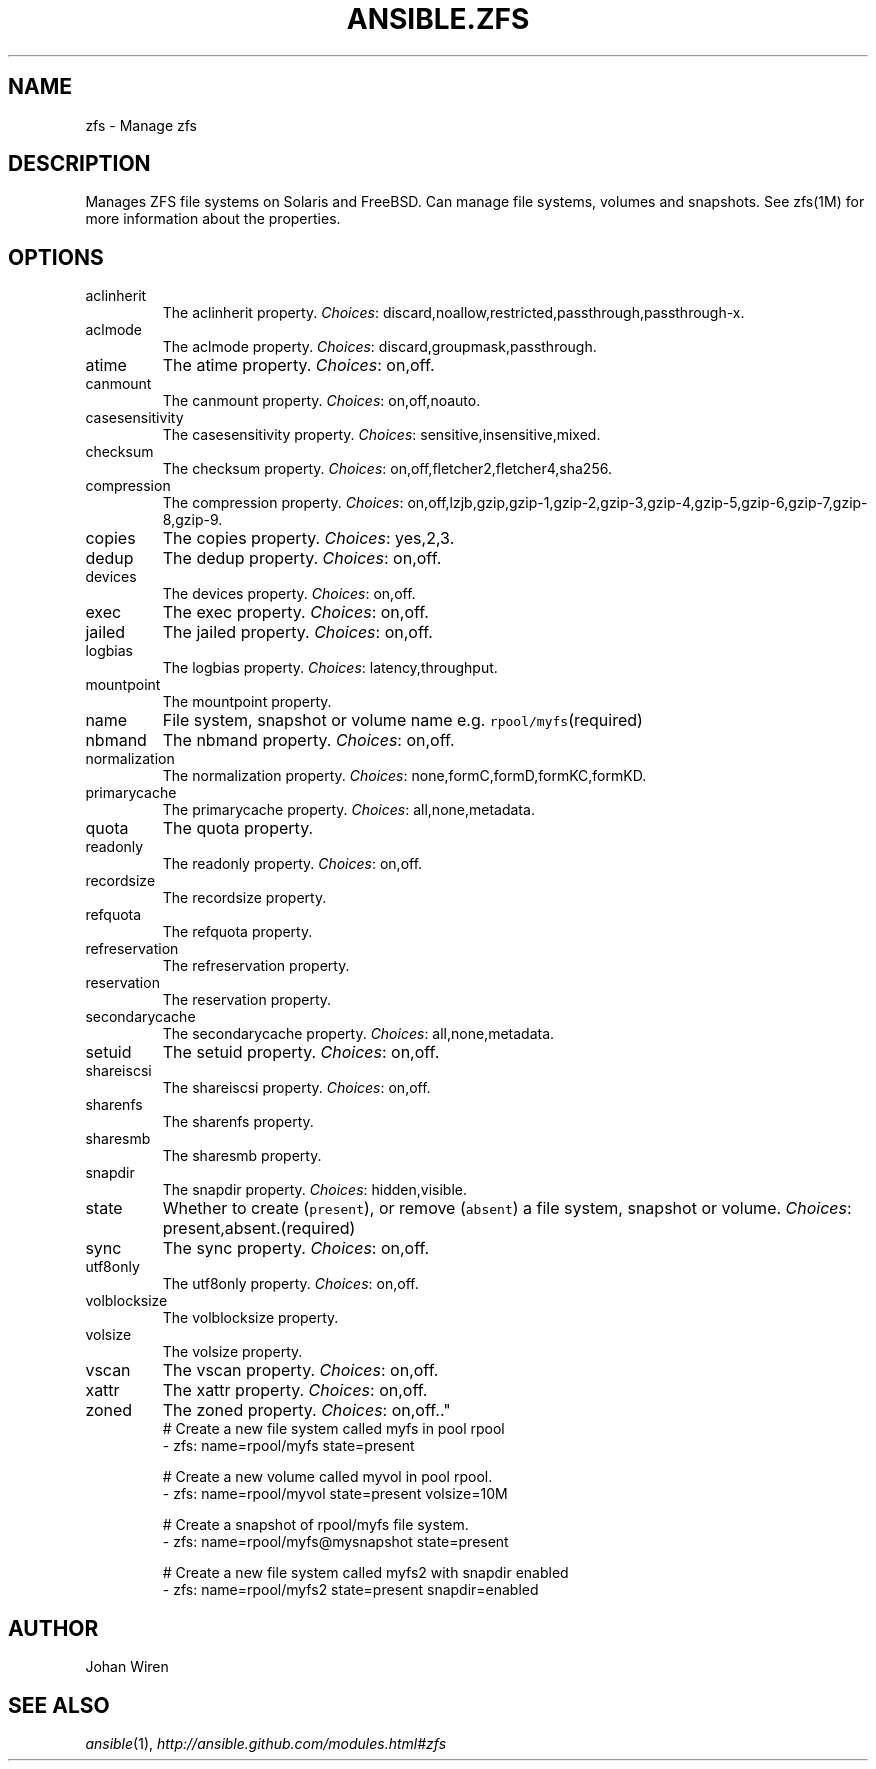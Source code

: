 .TH ANSIBLE.ZFS 3 "2013-10-08" "1.3.3" "ANSIBLE MODULES"
." generated from library/system/zfs
.SH NAME
zfs \- Manage zfs
." ------ DESCRIPTION
.SH DESCRIPTION
.PP
Manages ZFS file systems on Solaris and FreeBSD. Can manage file systems, volumes and snapshots. See zfs(1M) for more information about the properties. 
." ------ OPTIONS
."
."
.SH OPTIONS
   
.IP aclinherit
The aclinherit property.
.IR Choices :
discard,noallow,restricted,passthrough,passthrough-x.   
.IP aclmode
The aclmode property.
.IR Choices :
discard,groupmask,passthrough.   
.IP atime
The atime property.
.IR Choices :
on,off.   
.IP canmount
The canmount property.
.IR Choices :
on,off,noauto.   
.IP casesensitivity
The casesensitivity property.
.IR Choices :
sensitive,insensitive,mixed.   
.IP checksum
The checksum property.
.IR Choices :
on,off,fletcher2,fletcher4,sha256.   
.IP compression
The compression property.
.IR Choices :
on,off,lzjb,gzip,gzip-1,gzip-2,gzip-3,gzip-4,gzip-5,gzip-6,gzip-7,gzip-8,gzip-9.   
.IP copies
The copies property.
.IR Choices :
yes,2,3.   
.IP dedup
The dedup property.
.IR Choices :
on,off.   
.IP devices
The devices property.
.IR Choices :
on,off.   
.IP exec
The exec property.
.IR Choices :
on,off.   
.IP jailed
The jailed property.
.IR Choices :
on,off.   
.IP logbias
The logbias property.
.IR Choices :
latency,throughput.   
.IP mountpoint
The mountpoint property.   
.IP name
File system, snapshot or volume name e.g. \fCrpool/myfs\fR(required)   
.IP nbmand
The nbmand property.
.IR Choices :
on,off.   
.IP normalization
The normalization property.
.IR Choices :
none,formC,formD,formKC,formKD.   
.IP primarycache
The primarycache property.
.IR Choices :
all,none,metadata.   
.IP quota
The quota property.   
.IP readonly
The readonly property.
.IR Choices :
on,off.   
.IP recordsize
The recordsize property.   
.IP refquota
The refquota property.   
.IP refreservation
The refreservation property.   
.IP reservation
The reservation property.   
.IP secondarycache
The secondarycache property.
.IR Choices :
all,none,metadata.   
.IP setuid
The setuid property.
.IR Choices :
on,off.   
.IP shareiscsi
The shareiscsi property.
.IR Choices :
on,off.   
.IP sharenfs
The sharenfs property.   
.IP sharesmb
The sharesmb property.   
.IP snapdir
The snapdir property.
.IR Choices :
hidden,visible.   
.IP state
Whether to create (\fCpresent\fR), or remove (\fCabsent\fR) a file system, snapshot or volume.
.IR Choices :
present,absent.(required)   
.IP sync
The sync property.
.IR Choices :
on,off.   
.IP utf8only
The utf8only property.
.IR Choices :
on,off.   
.IP volblocksize
The volblocksize property.   
.IP volsize
The volsize property.   
.IP vscan
The vscan property.
.IR Choices :
on,off.   
.IP xattr
The xattr property.
.IR Choices :
on,off.   
.IP zoned
The zoned property.
.IR Choices :
on,off.."
."
." ------ NOTES
."
."
." ------ EXAMPLES
." ------ PLAINEXAMPLES
.nf
# Create a new file system called myfs in pool rpool
- zfs: name=rpool/myfs state=present

# Create a new volume called myvol in pool rpool. 
- zfs: name=rpool/myvol state=present volsize=10M

# Create a snapshot of rpool/myfs file system.
- zfs: name=rpool/myfs@mysnapshot state=present

# Create a new file system called myfs2 with snapdir enabled
- zfs: name=rpool/myfs2 state=present snapdir=enabled

.fi

." ------- AUTHOR
.SH AUTHOR
Johan Wiren
.SH SEE ALSO
.IR ansible (1),
.I http://ansible.github.com/modules.html#zfs